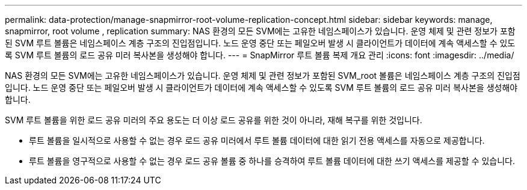---
permalink: data-protection/manage-snapmirror-root-volume-replication-concept.html 
sidebar: sidebar 
keywords: manage, snapmirror, root volume , replication 
summary: NAS 환경의 모든 SVM에는 고유한 네임스페이스가 있습니다. 운영 체제 및 관련 정보가 포함된 SVM 루트 볼륨은 네임스페이스 계층 구조의 진입점입니다. 노드 운영 중단 또는 페일오버 발생 시 클라이언트가 데이터에 계속 액세스할 수 있도록 SVM 루트 볼륨의 로드 공유 미러 복사본을 생성해야 합니다. 
---
= SnapMirror 루트 볼륨 복제 개요 관리
:icons: font
:imagesdir: ../media/


[role="lead"]
NAS 환경의 모든 SVM에는 고유한 네임스페이스가 있습니다. 운영 체제 및 관련 정보가 포함된 SVM_root 볼륨은 네임스페이스 계층 구조의 진입점입니다. 노드 운영 중단 또는 페일오버 발생 시 클라이언트가 데이터에 계속 액세스할 수 있도록 SVM 루트 볼륨의 로드 공유 미러 복사본을 생성해야 합니다.

SVM 루트 볼륨을 위한 로드 공유 미러의 주요 용도는 더 이상 로드 공유를 위한 것이 아니라, 재해 복구를 위한 것입니다.

* 루트 볼륨을 일시적으로 사용할 수 없는 경우 로드 공유 미러에서 루트 볼륨 데이터에 대한 읽기 전용 액세스를 자동으로 제공합니다.
* 루트 볼륨을 영구적으로 사용할 수 없는 경우 로드 공유 볼륨 중 하나를 승격하여 루트 볼륨 데이터에 대한 쓰기 액세스를 제공할 수 있습니다.

